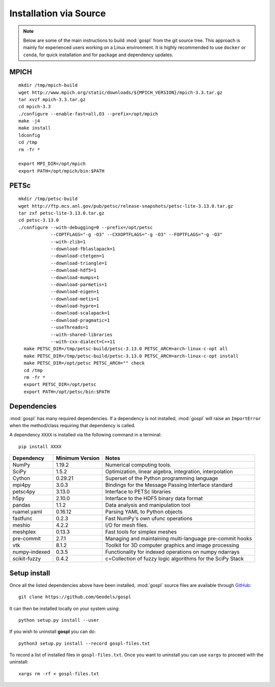 .. _installSrc:

=========================
Installation via Source
=========================

.. note::

  Below are some of the main instructions to build :mod:`gospl` from the git source tree. This approach is mainly for experienced users working on a Linux environment. It is highly recommended to use ``docker`` or ``conda``, for quick installation and for package and dependency updates.

MPICH
-------

::

      mkdir /tmp/mpich-build
      wget http://www.mpich.org/static/downloads/${MPICH_VERSION}/mpich-3.3.tar.gz
      tar xvzf mpich-3.3.tar.gz
      cd mpich-3.3
      ./configure --enable-fast=all,O3 --prefix=/opt/mpich
      make -j4
      make install
      ldconfig
      cd /tmp
      rm -fr *

      export MPI_DIR=/opt/mpich
      export PATH=/opt/mpich/bin:$PATH


PETSc
-------

::

      mkdir /tmp/petsc-build
      wget http://ftp.mcs.anl.gov/pub/petsc/release-snapshots/petsc-lite-3.13.0.tar.gz
      tar zxf petsc-lite-3.13.0.tar.gz
      cd petsc-3.13.0
      ./configure --with-debugging=0 --prefix=/opt/petsc
                  --COPTFLAGS="-g -O3" --CXXOPTFLAGS="-g -O3" --FOPTFLAGS="-g -O3"
                  --with-zlib=1
                  --download-fblaslapack=1
                  --download-ctetgen=1
                  --download-triangle=1
                  --download-hdf5=1
                  --download-mumps=1
                  --download-parmetis=1
                  --download-eigen=1
                  --download-metis=1
                  --download-hypre=1
                  --download-scalapack=1
                  --download-pragmatic=1
                  --useThreads=1
                  --with-shared-libraries
                  --with-cxx-dialect=C++11
        make PETSC_DIR=/tmp/petsc-build/petsc-3.13.0 PETSC_ARCH=arch-linux-c-opt all
        make PETSC_DIR=/tmp/petsc-build/petsc-3.13.0 PETSC_ARCH=arch-linux-c-opt install
        make PETSC_DIR=/opt/petsc PETSC_ARCH="" check
        cd /tmp
        rm -fr *
        export PETSC_DIR=/opt/petsc
        export PATH=/opt/petsc/bin:$PATH


Dependencies
----------------------

:mod:`gospl` has many required dependencies. If a
dependency is not installed, :mod:`gospl` will raise an ``ImportError`` when
the method/class requiring that dependency is called.

A dependency ``XXXX`` is installed via the following command in a terminal::

      pip install XXXX


========================= ================== =============================================================
Dependency                Minimum Version    Notes
========================= ================== =============================================================
NumPy                     1.19.2             Numerical computing tools.
SciPy                     1.5.2              Optimization, linear algebra, integration, interpolation
Cython                    0.29.21            Superset of the Python programming language
mpi4py                    3.0.3              Bindings for the Message Passing Interface standard
petsc4py                  3.13.0             Interface to PETSc libraries
h5py                      2.10.0             Interface to the HDF5 binary data format
pandas                    1.1.2              Data analysis and manipulation tool
ruamel.yaml               0.16.12            Parsing YAML to Python objects
fastfunc                  0.2.3              Fast NumPy's own ufunc operations
meshio                    4.2.2              I/O for mesh files.
meshplex                  0.13.3             Fast tools for simplex meshes
pre-commit                2.7.1              Managing and maintaining multi-language pre-commit hooks
vtk                       8.1.2              Toolkit for 3D computer graphics and image processing
numpy-indexed             0.3.5              Functionality for indexed operations on numpy ndarrays
scikit-fuzzy              0.4.2              c=Collection of fuzzy logic algorithms for the SciPy Stack
========================= ================== =============================================================



Setup install
----------------------

Once all the listed dependencies above have been installed, :mod:`gospl`
source files are available through `GitHub <https://github.com/Geodels/gospl>`_::

      git clone https://github.com/Geodels/gospl

It can then be installed locally on your system using::

      python setup.py install --user

If you wish to uninstall **gospl** you can do::

      python3 setup.py install --record gospl-files.txt

To record a list of installed files in ``gospl-files.txt``. Once you want to uninstall you can
use ``xargs`` to proceed with the uninstall::

      xargs rm -rf < gospl-files.txt

